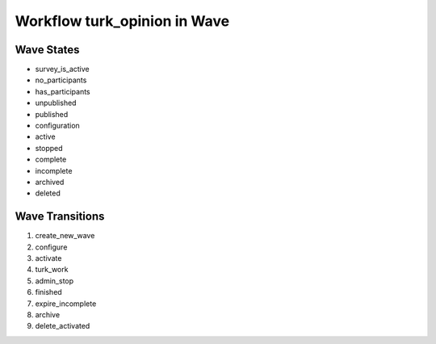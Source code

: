 Workflow turk_opinion in Wave
=========================================================

Wave States
-------------------------------------

* survey_is_active
* no_participants
* has_participants
* unpublished
* published
* configuration
* active
* stopped
* complete
* incomplete
* archived
* deleted

Wave Transitions
----------------------------------------
#. create_new_wave
#. configure
#. activate
#. turk_work
#. admin_stop
#. finished
#. expire_incomplete
#. archive
#. delete_activated

